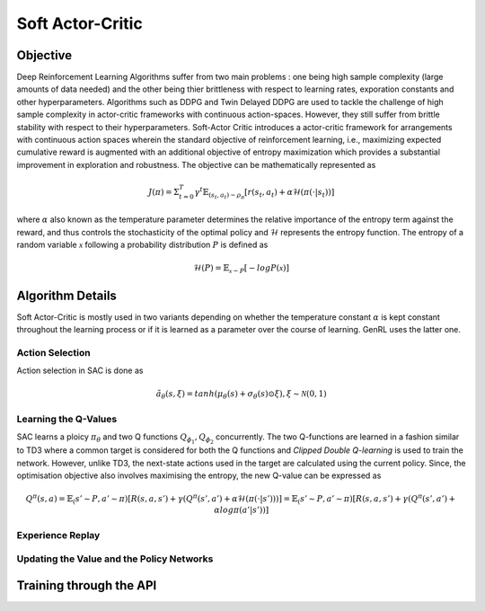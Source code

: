 =================
Soft Actor-Critic
=================

Objective
=========

Deep Reinforcement Learning Algorithms suffer from two main problems : one being high sample complexity (large amounts of data needed) and the other being thier brittleness with respect to learning 
rates, exporation constants and other hyperparameters. Algorithms such as DDPG and Twin Delayed DDPG are used to tackle the challenge of high sample complexity in actor-critic frameworks with continuous 
action-spaces. However, they still suffer from brittle stability with respect to their hyperparameters. Soft-Actor Critic introduces a actor-critic framework for arrangements with continuous action spaces
wherein the standard objective of reinforcement learning, i.e., maximizing expected cumulative reward is augmented with an additional objective of entropy maximization which provides a substantial improvement 
in exploration and robustness. The objective can be mathematically represented as 

.. math::

    J(\pi) = \Sigma_{t=0}^{T}\gamma^t\mathbb{E}_{(s_t, a_t) \sim \rho_{\pi}}[r(s_t, a_t) + \alpha \mathcal{H}(\pi(\cdot \vert s_t))]

where :math:`\alpha` also known as the temperature parameter determines the relative importance of the entropy term against the reward, and thus
controls the stochasticity of the optimal policy and :math:`\mathcal{H}` represents the entropy function. The entropy of a random variable :math:`\mathcal{x}`
following a probability distribution :math:`P` is defined as 

.. math::

    \mathcal{H}(P) = \mathbb{E}_{\mathcal{x} \sim P}[-logP(\mathcal{x})]

Algorithm Details
=================

Soft Actor-Critic is mostly used in two variants depending on whether the temperature constant :math:`\alpha` is kept constant throughout the learning process or if it is learned as a parameter over the course of learning.
GenRL uses the latter one.

Action Selection
----------------

Action selection in SAC is done as 

.. math::

    \tilde{a}_\theta(s, \xi) = tanh(\mu_\theta(s) + \sigma_\theta(s) \odot \xi), \xi \sim \mathcal{N}(0, 1)

Learning the Q-Values
------------------------------------

SAC learns a ploicy :math:`\pi_\theta` and two Q functions :math:`Q_{\phi_1}, Q_{\phi_2}` concurrently. The two Q-functions are learned in a fashion similar to TD3 where a common target is considered for both the Q functions and 
*Clipped Double Q-learning* is used to train the network. However, unlike TD3, the next-state actions used in the target are calculated using the current policy. Since, the optimisation objective also involves maximising the entropy, 
the new Q-value can be expressed as

.. math::

    Q^{\pi}(s, a) = \mathbb{E}_(s' \sim P, a' \sim \pi)[R(s, a, s') + \gamma(Q^{\pi}(s', a') + \alpha\mathcal{H}(\pi(\cdot \vert s')))]
                  = \mathbb{E}_(s' \sim P, a' \sim \pi)[R(s, a, s') + \gamma(Q^{\pi}(s', a') + \alpha log\pi(a' \vert s'))]

Experience Replay
-----------------

Updating the Value and the Policy Networks 
------------------------------------------

Training through the API
========================







